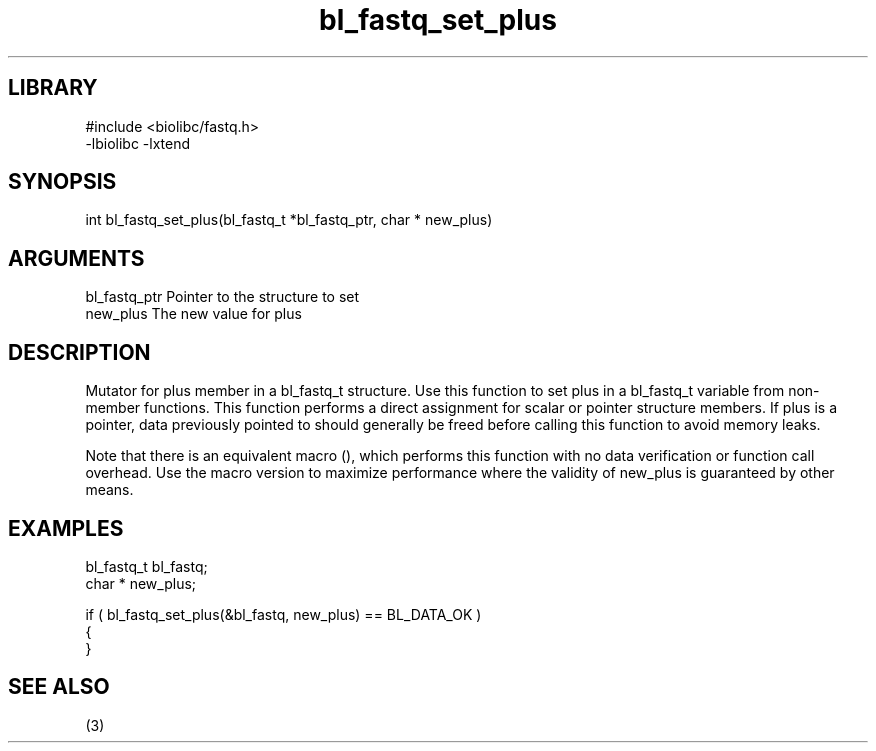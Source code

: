 \" Generated by c2man from bl_fastq_set_plus.c
.TH bl_fastq_set_plus 3

.SH LIBRARY
\" Indicate #includes, library name, -L and -l flags
.nf
.na
#include <biolibc/fastq.h>
-lbiolibc -lxtend
.ad
.fi

\" Convention:
\" Underline anything that is typed verbatim - commands, etc.
.SH SYNOPSIS
.PP
.nf 
.na
int     bl_fastq_set_plus(bl_fastq_t *bl_fastq_ptr, char * new_plus)
.ad
.fi

.SH ARGUMENTS
.nf
.na
bl_fastq_ptr    Pointer to the structure to set
new_plus        The new value for plus
.ad
.fi

.SH DESCRIPTION

Mutator for plus member in a bl_fastq_t structure.
Use this function to set plus in a bl_fastq_t variable
from non-member functions.  This function performs a direct
assignment for scalar or pointer structure members.  If
plus is a pointer, data previously pointed to should
generally be freed before calling this function to avoid memory
leaks.

Note that there is an equivalent macro (), which performs
this function with no data verification or function call overhead.
Use the macro version to maximize performance where the validity
of new_plus is guaranteed by other means.

.SH EXAMPLES
.nf
.na

bl_fastq_t      bl_fastq;
char *          new_plus;

if ( bl_fastq_set_plus(&bl_fastq, new_plus) == BL_DATA_OK )
{
}
.ad
.fi

.SH SEE ALSO

(3)

